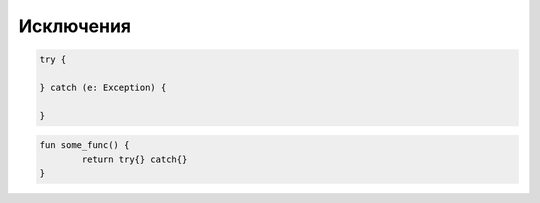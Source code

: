 .. title:: kotlin.exceptions

.. meta::
    :description lang=ru: описание исключений языка программирования kotlin
    :description lang=en: kotlin exceptions description
    :keywords lang=ru: kotlin исключения
    :keywords lang=en: kotlin exceptions

Исключения
==========

.. code-block:: py

	try {

	} catch (e: Exception) {

	}

.. code-block:: py

	fun some_func() {
		return try{} catch{}
	}